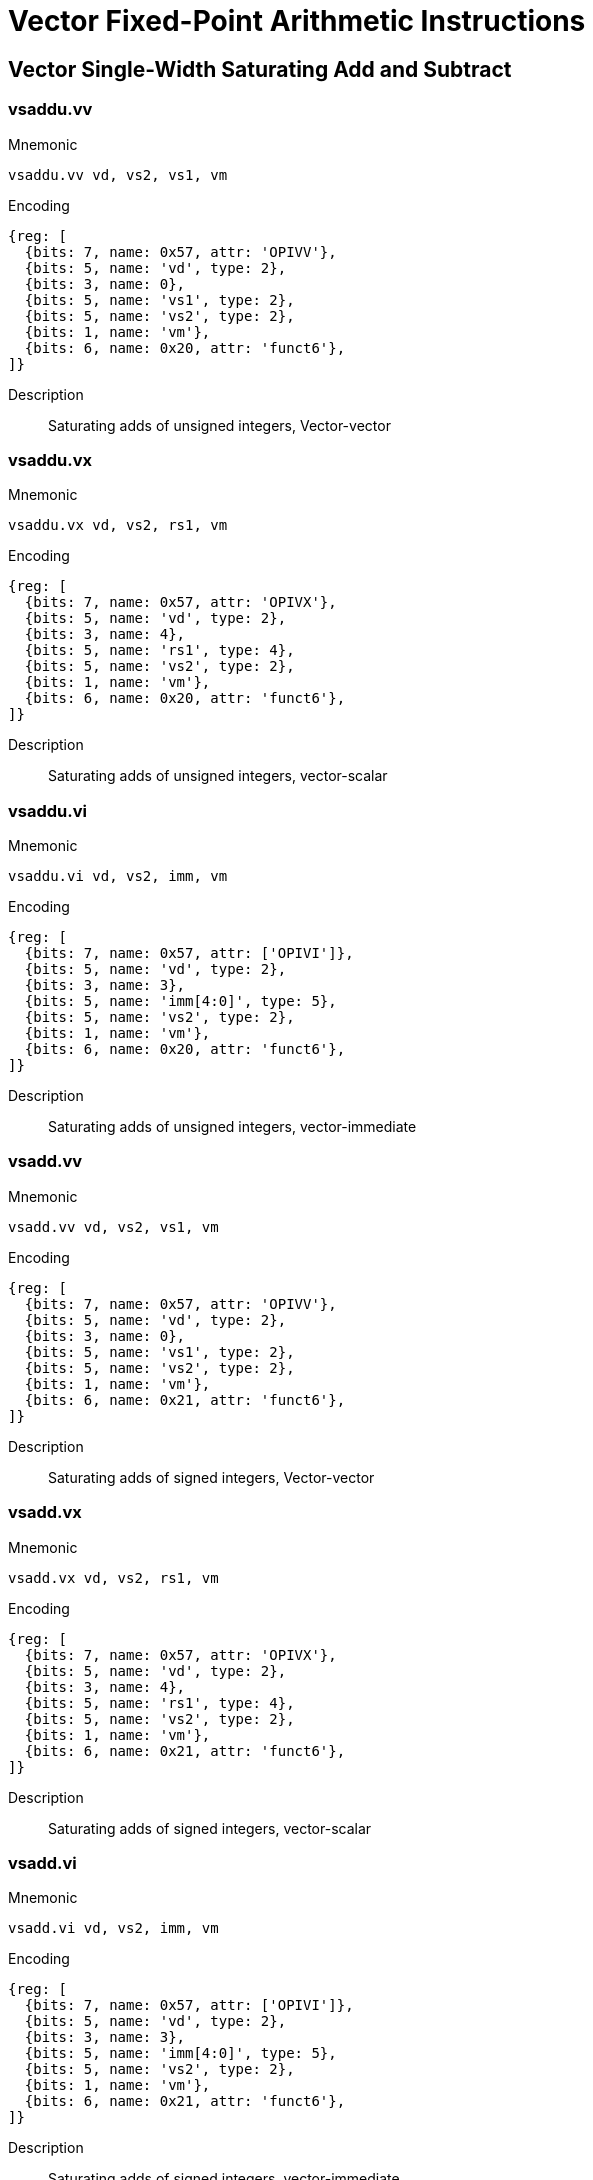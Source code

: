 = Vector Fixed-Point Arithmetic Instructions

== Vector Single-Width Saturating Add and Subtract

=== vsaddu.vv

Mnemonic::
--
    vsaddu.vv vd, vs2, vs1, vm
--

Encoding::
[wavedrom, , svg]
....
{reg: [
  {bits: 7, name: 0x57, attr: 'OPIVV'},
  {bits: 5, name: 'vd', type: 2},
  {bits: 3, name: 0},
  {bits: 5, name: 'vs1', type: 2},
  {bits: 5, name: 'vs2', type: 2},
  {bits: 1, name: 'vm'},
  {bits: 6, name: 0x20, attr: 'funct6'},
]}
....

Description::
Saturating adds of unsigned integers, Vector-vector

=== vsaddu.vx

Mnemonic::
--
    vsaddu.vx vd, vs2, rs1, vm
--

Encoding::
[wavedrom, , svg]
....
{reg: [
  {bits: 7, name: 0x57, attr: 'OPIVX'},
  {bits: 5, name: 'vd', type: 2},
  {bits: 3, name: 4},
  {bits: 5, name: 'rs1', type: 4},
  {bits: 5, name: 'vs2', type: 2},
  {bits: 1, name: 'vm'},
  {bits: 6, name: 0x20, attr: 'funct6'},
]}
....

Description::
Saturating adds of unsigned integers, vector-scalar

=== vsaddu.vi

Mnemonic::
--
    vsaddu.vi vd, vs2, imm, vm
--

Encoding::
[wavedrom, , svg]
....
{reg: [
  {bits: 7, name: 0x57, attr: ['OPIVI']},
  {bits: 5, name: 'vd', type: 2},
  {bits: 3, name: 3},
  {bits: 5, name: 'imm[4:0]', type: 5},
  {bits: 5, name: 'vs2', type: 2},
  {bits: 1, name: 'vm'},
  {bits: 6, name: 0x20, attr: 'funct6'},
]}
....

Description::
Saturating adds of unsigned integers, vector-immediate

=== vsadd.vv

Mnemonic::
--
    vsadd.vv vd, vs2, vs1, vm
--

Encoding::
[wavedrom, , svg]
....
{reg: [
  {bits: 7, name: 0x57, attr: 'OPIVV'},
  {bits: 5, name: 'vd', type: 2},
  {bits: 3, name: 0},
  {bits: 5, name: 'vs1', type: 2},
  {bits: 5, name: 'vs2', type: 2},
  {bits: 1, name: 'vm'},
  {bits: 6, name: 0x21, attr: 'funct6'},
]}
....

Description::
Saturating adds of signed integers, Vector-vector

=== vsadd.vx

Mnemonic::
--
    vsadd.vx vd, vs2, rs1, vm
--

Encoding::
[wavedrom, , svg]
....
{reg: [
  {bits: 7, name: 0x57, attr: 'OPIVX'},
  {bits: 5, name: 'vd', type: 2},
  {bits: 3, name: 4},
  {bits: 5, name: 'rs1', type: 4},
  {bits: 5, name: 'vs2', type: 2},
  {bits: 1, name: 'vm'},
  {bits: 6, name: 0x21, attr: 'funct6'},
]}
....

Description::
Saturating adds of signed integers, vector-scalar

=== vsadd.vi

Mnemonic::
--
    vsadd.vi vd, vs2, imm, vm
--

Encoding::
[wavedrom, , svg]
....
{reg: [
  {bits: 7, name: 0x57, attr: ['OPIVI']},
  {bits: 5, name: 'vd', type: 2},
  {bits: 3, name: 3},
  {bits: 5, name: 'imm[4:0]', type: 5},
  {bits: 5, name: 'vs2', type: 2},
  {bits: 1, name: 'vm'},
  {bits: 6, name: 0x21, attr: 'funct6'},
]}
....

Description::
Saturating adds of signed integers, vector-immediate

=== vssubu.vv

Mnemonic::
--
    vssubu.vv vd, vs2, vs1, vm
--

Encoding::
[wavedrom, , svg]
....
{reg: [
  {bits: 7, name: 0x57, attr: 'OPIVV'},
  {bits: 5, name: 'vd', type: 2},
  {bits: 3, name: 0},
  {bits: 5, name: 'vs1', type: 2},
  {bits: 5, name: 'vs2', type: 2},
  {bits: 1, name: 'vm'},
  {bits: 6, name: 0x22, attr: 'funct6'},
]}
....

Description::
Saturating subtract of unsigned integers, Vector-vector

=== vssubu.vx

Mnemonic::
--
    vssubu.vx vd, vs2, rs1, vm
--

Encoding::
[wavedrom, , svg]
....
{reg: [
  {bits: 7, name: 0x57, attr: 'OPIVX'},
  {bits: 5, name: 'vd', type: 2},
  {bits: 3, name: 4},
  {bits: 5, name: 'rs1', type: 4},
  {bits: 5, name: 'vs2', type: 2},
  {bits: 1, name: 'vm'},
  {bits: 6, name: 0x22, attr: 'funct6'},
]}
....

Description::
Saturating subtract of unsigned integers, vector-scalar

=== vssub.vv

Mnemonic::
--
    vssub.vv vd, vs2, vs1, vm
--

Encoding::
[wavedrom, , svg]
....
{reg: [
  {bits: 7, name: 0x57, attr: 'OPIVV'},
  {bits: 5, name: 'vd', type: 2},
  {bits: 3, name: 0},
  {bits: 5, name: 'vs1', type: 2},
  {bits: 5, name: 'vs2', type: 2},
  {bits: 1, name: 'vm'},
  {bits: 6, name: 0x23, attr: 'funct6'},
]}
....

Description::
Saturating subtract of signed integers, Vector-vector

=== vssub.vx

Mnemonic::
--
    vssub.vx vd, vs2, rs1, vm
--

Encoding::
[wavedrom, , svg]
....
{reg: [
  {bits: 7, name: 0x57, attr: 'OPIVX'},
  {bits: 5, name: 'vd', type: 2},
  {bits: 3, name: 4},
  {bits: 5, name: 'rs1', type: 4},
  {bits: 5, name: 'vs2', type: 2},
  {bits: 1, name: 'vm'},
  {bits: 6, name: 0x23, attr: 'funct6'},
]}
....

Description::
Saturating subtract of signed integers, vector-scalar


== Vector Single-Width Averaging Add and Subtract

=== vaaddu.vv

Mnemonic::
--
    vaaddu.vv vd, vs2, vs1, vm
--

Encoding::
[wavedrom, , svg]
....
{reg: [
  {bits: 7, name: 0x57, attr: 'OPMVV'},
  {bits: 5, name: 'vd / rd', type: 7},
  {bits: 3, name: 2},
  {bits: 5, name: 'vs1', type: 2},
  {bits: 5, name: 'vs2', type: 2},
  {bits: 1, name: 'vm'},
  {bits: 6, name: 0x08, attr: 'funct6'},
]}
....

Description::
Averaging adds of unsigned integers, roundoff_unsigned(vs2[i] + vs1[i], 1)

=== vaaddu.vx

Mnemonic::
--
    vaaddu.vx vd, vs2, rs1, vm
--

Encoding::
[wavedrom, , svg]
....
{reg: [
  {bits: 7, name: 0x57, attr: 'OPMVX'},
  {bits: 5, name: 'vd / rd', type: 7},
  {bits: 3, name: 6},
  {bits: 5, name: 'rs1', type: 4},
  {bits: 5, name: 'vs2', type: 2},
  {bits: 1, name: 'vm'},
  {bits: 6, name: 0x08, attr: 'funct6'},
]}
....

Description::
Averaging adds of unsigned integers, roundoff_unsigned(vs2[i] + x[rs1], 1)

=== vaadd.vv

Mnemonic::
--
    vaadd.vv vd, vs2, vs1, vm
--

Encoding::
[wavedrom, , svg]
....
{reg: [
  {bits: 7, name: 0x57, attr: 'OPMVV'},
  {bits: 5, name: 'vd / rd', type: 7},
  {bits: 3, name: 2},
  {bits: 5, name: 'vs1', type: 2},
  {bits: 5, name: 'vs2', type: 2},
  {bits: 1, name: 'vm'},
  {bits: 6, name: 0x09, attr: 'funct6'},
]}
....

Description::
Averaging adds of signed integers, roundoff_signed(vs2[i] + vs1[i], 1)

=== vaadd.vx

Mnemonic::
--
    vaadd.vx vd, vs2, rs1, vm
--

Encoding::
[wavedrom, , svg]
....
{reg: [
  {bits: 7, name: 0x57, attr: 'OPMVX'},
  {bits: 5, name: 'vd / rd', type: 7},
  {bits: 3, name: 6},
  {bits: 5, name: 'rs1', type: 4},
  {bits: 5, name: 'vs2', type: 2},
  {bits: 1, name: 'vm'},
  {bits: 6, name: 0x09, attr: 'funct6'},
]}
....

Description::
Averaging adds of signed integers, roundoff_signed(vs2[i] + x[rs1], 1)

=== vasubu.vv

Encoding::
[wavedrom, , svg]
....
{reg: [
  {bits: 7, name: 0x57, attr: 'OPMVV'},
  {bits: 5, name: 'vd / rd', type: 7},
  {bits: 3, name: 2},
  {bits: 5, name: 'vs1', type: 2},
  {bits: 5, name: 'vs2', type: 2},
  {bits: 1, name: 'vm'},
  {bits: 6, name: 0x0a, attr: 'funct6'},
]}
....

Description::
Averaging subtract of unsigned integers, roundoff_unsigned(vs2[i] - vs1[i], 1)

=== vasubu.vx

Mnemonic::
--
    vasubu.vx vd, vs2, rs1, vm
--

Encoding::
[wavedrom, , svg]
....
{reg: [
  {bits: 7, name: 0x57, attr: 'OPMVX'},
  {bits: 5, name: 'vd / rd', type: 7},
  {bits: 3, name: 6},
  {bits: 5, name: 'rs1', type: 4},
  {bits: 5, name: 'vs2', type: 2},
  {bits: 1, name: 'vm'},
  {bits: 6, name: 0x0a, attr: 'funct6'},
]}
....

Description::
Averaging subtract of unsigned integers, roundoff_unsigned(vs2[i] - x[rs1], 1)

=== vasub.vv

Mnemonic::
--
    vasub.vv vd, vs2, vs1, vm
--

Encoding::
[wavedrom, , svg]
....
{reg: [
  {bits: 7, name: 0x57, attr: 'OPMVV'},
  {bits: 5, name: 'vd / rd', type: 7},
  {bits: 3, name: 2},
  {bits: 5, name: 'vs1', type: 2},
  {bits: 5, name: 'vs2', type: 2},
  {bits: 1, name: 'vm'},
  {bits: 6, name: 0x0b, attr: 'funct6'},
]}
....

Description::
Averaging subtract of signed integers, roundoff_signed(vs2[i] - vs1[i], 1)

=== vasub.vx

Mnemonic::
--
    vasub.vx vd, vs2, rs1, vm
--

Encoding::
[wavedrom, , svg]
....
{reg: [
  {bits: 7, name: 0x57, attr: 'OPMVX'},
  {bits: 5, name: 'vd / rd', type: 7},
  {bits: 3, name: 6},
  {bits: 5, name: 'rs1', type: 4},
  {bits: 5, name: 'vs2', type: 2},
  {bits: 1, name: 'vm'},
  {bits: 6, name: 0x0b, attr: 'funct6'},
]}
....

Description::
Averaging subtract of signed integers, roundoff_signed(vs2[i] - x[rs1], 1)


== Vector Single-Width Fractional Multiply with Rounding and Saturation

=== vsmul.vv

Mnemonic::
--
    vsmul.vv vd, vs2, vs1, vm
--

Encoding::
[wavedrom, , svg]
....
{reg: [
  {bits: 7, name: 0x57, attr: 'OPIVV'},
  {bits: 5, name: 'vd', type: 2},
  {bits: 3, name: 0},
  {bits: 5, name: 'vs1', type: 2},
  {bits: 5, name: 'vs2', type: 2},
  {bits: 1, name: 'vm'},
  {bits: 6, name: 0x27, attr: 'funct6'},
]}
....

Description::
Signed saturating and rounding fractional multiply
vd[i] = clip(roundoff_signed(vs2[i]*vs1[i], SEW-1))

=== vsmul.vx

Mnemonic::
--
    vsmul.vx vd, vs2, rs1, vm
--

Encoding::
[wavedrom, , svg]
....
{reg: [
  {bits: 7, name: 0x57, attr: 'OPIVX'},
  {bits: 5, name: 'vd', type: 2},
  {bits: 3, name: 4},
  {bits: 5, name: 'rs1', type: 4},
  {bits: 5, name: 'vs2', type: 2},
  {bits: 1, name: 'vm'},
  {bits: 6, name: 0x27, attr: 'funct6'},
]}
....

Description::
Signed saturating and rounding fractional multiply
vd[i] = clip(roundoff_signed(vs2[i]*x[rs1], SEW-1))


== Vector Single-Width Scaling Shift Instructions

=== vssrl.vv
Mnemonic::
--
    vssrl.vv vd, vs2, vs1, vm
--

Encoding::
[wavedrom, , svg]
....
{reg: [
  {bits: 7, name: 0x57, attr: 'OPIVV'},
  {bits: 5, name: 'vd', type: 2},
  {bits: 3, name: 0},
  {bits: 5, name: 'vs1', type: 2},
  {bits: 5, name: 'vs2', type: 2},
  {bits: 1, name: 'vm'},
  {bits: 6, name: 0x2a, attr: 'funct6'},
]}
....

Description::
Scaling shift right logical.
vd[i] = roundoff_unsigned(vs2[i], vs1[i])

=== vssrl.vx

Mnemonic::
--
    vssrl.vx vd, vs2, rs1, vm
--

Encoding::
[wavedrom, , svg]
....
{reg: [
  {bits: 7, name: 0x57, attr: 'OPIVX'},
  {bits: 5, name: 'vd', type: 2},
  {bits: 3, name: 4},
  {bits: 5, name: 'rs1', type: 4},
  {bits: 5, name: 'vs2', type: 2},
  {bits: 1, name: 'vm'},
  {bits: 6, name: 0x2a, attr: 'funct6'},
]}
....

Description::
Scaling shift right logical.

vd[i] = roundoff_unsigned(vs2[i], x[rs1])

=== vssrl.vi
Mnemonic::
--
    vssrl.vi vd, vs2, uimm, vm
--

Encoding::
[wavedrom, , svg]
....
{reg: [
  {bits: 7, name: 0x57, attr: ['OPIVI']},
  {bits: 5, name: 'vd', type: 2},
  {bits: 3, name: 3},
  {bits: 5, name: 'imm[4:0]', type: 5},
  {bits: 5, name: 'vs2', type: 2},
  {bits: 1, name: 'vm'},
  {bits: 6, name: 0x2a, attr: 'funct6'},
]}
....

Description::
Scaling shift right logical.

vd[i] = roundoff_unsigned(vs2[i], uimm)

=== vssra.vv
Mnemonic::
--
    vssra.vv vd, vs2, vs1, vm
--

Encoding::
[wavedrom, , svg]
....
{reg: [
  {bits: 7, name: 0x57, attr: 'OPIVV'},
  {bits: 5, name: 'vd', type: 2},
  {bits: 3, name: 0},
  {bits: 5, name: 'vs1', type: 2},
  {bits: 5, name: 'vs2', type: 2},
  {bits: 1, name: 'vm'},
  {bits: 6, name: 0x2b, attr: 'funct6'},
]}
....

Description::
Scaling shift right arithmetic.

vd[i] = roundoff_signed(vs2[i],vs1[i])

=== vssra.vx
Mnemonic::
--
    vssra.vx vd, vs2, rs1, vm
--

Encoding::
[wavedrom, , svg]
....
{reg: [
  {bits: 7, name: 0x57, attr: 'OPIVX'},
  {bits: 5, name: 'vd', type: 2},
  {bits: 3, name: 4},
  {bits: 5, name: 'rs1', type: 4},
  {bits: 5, name: 'vs2', type: 2},
  {bits: 1, name: 'vm'},
  {bits: 6, name: 0x2b, attr: 'funct6'},
]}
....

Description::
Scaling shift right arithmetic.

vd[i] = roundoff_signed(vs2[i], x[rs1])

=== vssra.vi

Mnemonic::
--
    vssra.vi vd, vs2, uimm, vm
--

Encoding::
[wavedrom, , svg]
....
{reg: [
  {bits: 7, name: 0x57, attr: ['OPIVI']},
  {bits: 5, name: 'vd', type: 2},
  {bits: 3, name: 3},
  {bits: 5, name: 'imm[4:0]', type: 5},
  {bits: 5, name: 'vs2', type: 2},
  {bits: 1, name: 'vm'},
  {bits: 6, name: 0x2b, attr: 'funct6'},
]}
....

Description::
Scaling shift right arithmetic.

vd[i] = roundoff_signed(vs2[i], uimm)

== Vector Narrowing Fixed-Point Clip Instructions

=== vnclipu.wv
Mnemonic::
--
    vnclipu.wv vd, vs2, vs1, vm
--

Encoding::
[wavedrom, , svg]
....
{reg: [
  {bits: 7, name: 0x57, attr: 'OPIVV'},
  {bits: 5, name: 'vd', type: 2},
  {bits: 3, name: 0},
  {bits: 5, name: 'vs1', type: 2},
  {bits: 5, name: 'vs2', type: 2},
  {bits: 1, name: 'vm'},
  {bits: 6, name: 0x2e, attr: 'funct6'},
]}
....

Description::
Narrowing unsigned clip.

vd[i] = clip(roundoff_unsigned(vs2[i], vs1[i]))

=== vnclipu.wx
Mnemonic::
--
    vnclipu.wx vd, vs2, rs1, vm
--

Encoding::
[wavedrom, , svg]
....
{reg: [
  {bits: 7, name: 0x57, attr: 'OPIVX'},
  {bits: 5, name: 'vd', type: 2},
  {bits: 3, name: 4},
  {bits: 5, name: 'rs1', type: 4},
  {bits: 5, name: 'vs2', type: 2},
  {bits: 1, name: 'vm'},
  {bits: 6, name: 0x2e, attr: 'funct6'},
]}
....

Description::
Narrowing unsigned clip.

vd[i] = clip(roundoff_unsigned(vs2[i], x[rs1]))

=== vnclipu.wi
Mnemonic::
--
    vnclipu.wi vd, vs2, uimm, vm
--

Encoding::
[wavedrom, , svg]
....
{reg: [
  {bits: 7, name: 0x57, attr: ['OPIVI']},
  {bits: 5, name: 'vd', type: 2},
  {bits: 3, name: 3},
  {bits: 5, name: 'imm[4:0]', type: 5},
  {bits: 5, name: 'vs2', type: 2},
  {bits: 1, name: 'vm'},
  {bits: 6, name: 0x2e, attr: 'funct6'},
]}
....

Description::
Narrowing unsigned clip.

vd[i] = clip(roundoff_unsigned(vs2[i], uimm))

=== vnclip.wv
Mnemonic::
--
    vnclip.wv vd, vs2, vs1, vm
--

Encoding::
[wavedrom, , svg]
....
{reg: [
  {bits: 7, name: 0x57, attr: 'OPIVV'},
  {bits: 5, name: 'vd', type: 2},
  {bits: 3, name: 0},
  {bits: 5, name: 'vs1', type: 2},
  {bits: 5, name: 'vs2', type: 2},
  {bits: 1, name: 'vm'},
  {bits: 6, name: 0x2f, attr: 'funct6'},
]}
....

Description::
Narrowing signed clip.

vd[i] = clip(roundoff_signed(vs2[i], vs1[i]))

=== vnclip.wx
Mnemonic::
--
    vnclip.wx vd, vs2, rs1, vm
--

Encoding::
[wavedrom, , svg]
....
{reg: [
  {bits: 7, name: 0x57, attr: 'OPIVX'},
  {bits: 5, name: 'vd', type: 2},
  {bits: 3, name: 4},
  {bits: 5, name: 'rs1', type: 4},
  {bits: 5, name: 'vs2', type: 2},
  {bits: 1, name: 'vm'},
  {bits: 6, name: 0x2f, attr: 'funct6'},
]}
....

Description::
Narrowing signed clip.

vd[i] = clip(roundoff_signed(vs2[i], x[rs1]))

=== vnclip.wi
Mnemonic::
--
    vnclip.wi vd, vs2, uimm, vm
--

Encoding::
[wavedrom, , svg]
....
{reg: [
  {bits: 7, name: 0x57, attr: ['OPIVI']},
  {bits: 5, name: 'vd', type: 2},
  {bits: 3, name: 3},
  {bits: 5, name: 'imm[4:0]', type: 5},
  {bits: 5, name: 'vs2', type: 2},
  {bits: 1, name: 'vm'},
  {bits: 6, name: 0x2f, attr: 'funct6'},
]}
....

Description::
Narrowing signed clip.

vd[i] = clip(roundoff_signed(vs2[i], uimm))
